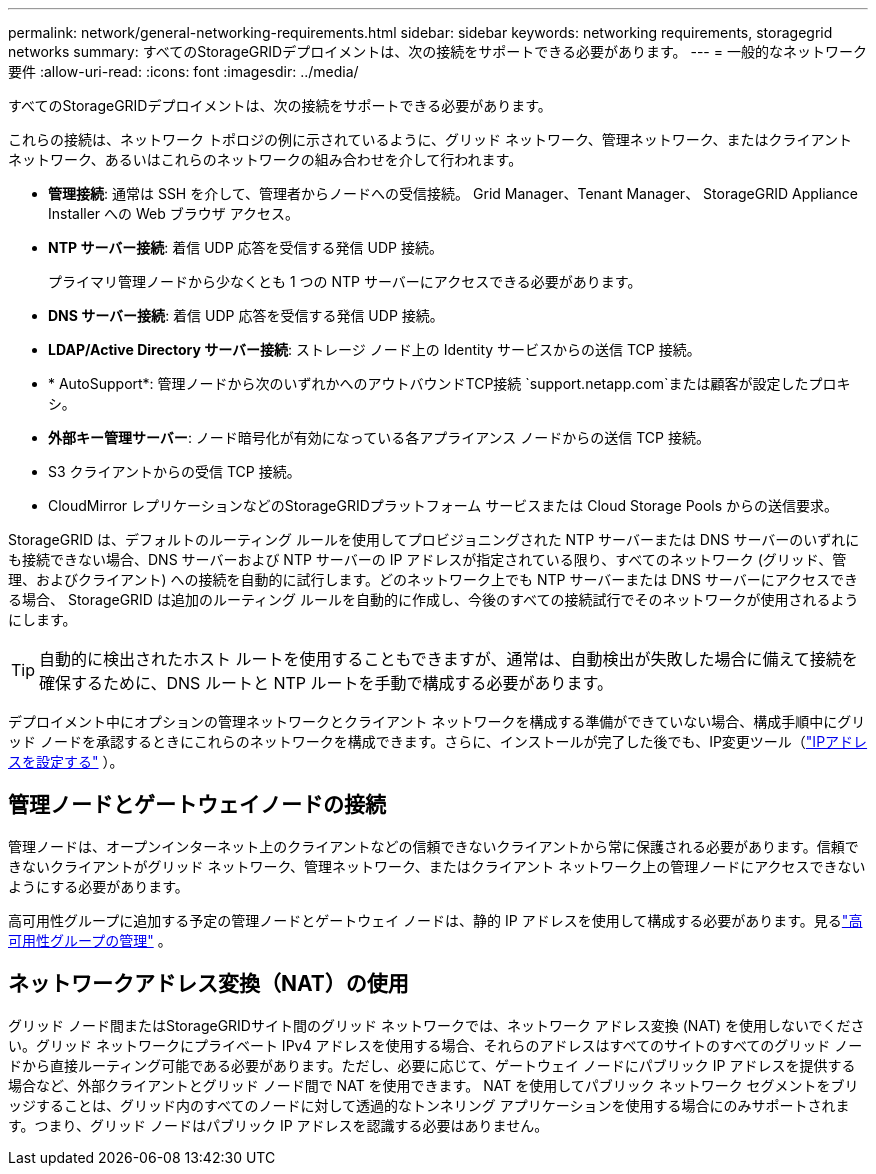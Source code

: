 ---
permalink: network/general-networking-requirements.html 
sidebar: sidebar 
keywords: networking requirements, storagegrid networks 
summary: すべてのStorageGRIDデプロイメントは、次の接続をサポートできる必要があります。 
---
= 一般的なネットワーク要件
:allow-uri-read: 
:icons: font
:imagesdir: ../media/


[role="lead"]
すべてのStorageGRIDデプロイメントは、次の接続をサポートできる必要があります。

これらの接続は、ネットワーク トポロジの例に示されているように、グリッド ネットワーク、管理ネットワーク、またはクライアント ネットワーク、あるいはこれらのネットワークの組み合わせを介して行われます。

* *管理接続*: 通常は SSH を介して、管理者からノードへの受信接続。  Grid Manager、Tenant Manager、 StorageGRID Appliance Installer への Web ブラウザ アクセス。
* *NTP サーバー接続*: 着信 UDP 応答を受信する発信 UDP 接続。
+
プライマリ管理ノードから少なくとも 1 つの NTP サーバーにアクセスできる必要があります。

* *DNS サーバー接続*: 着信 UDP 応答を受信する発信 UDP 接続。
* *LDAP/Active Directory サーバー接続*: ストレージ ノード上の Identity サービスからの送信 TCP 接続。
* * AutoSupport*: 管理ノードから次のいずれかへのアウトバウンドTCP接続 `support.netapp.com`または顧客が設定したプロキシ。
* *外部キー管理サーバー*: ノード暗号化が有効になっている各アプライアンス ノードからの送信 TCP 接続。
* S3 クライアントからの受信 TCP 接続。
* CloudMirror レプリケーションなどのStorageGRIDプラットフォーム サービスまたは Cloud Storage Pools からの送信要求。


StorageGRID は、デフォルトのルーティング ルールを使用してプロビジョニングされた NTP サーバーまたは DNS サーバーのいずれにも接続できない場合、DNS サーバーおよび NTP サーバーの IP アドレスが指定されている限り、すべてのネットワーク (グリッド、管理、およびクライアント) への接続を自動的に試行します。どのネットワーク上でも NTP サーバーまたは DNS サーバーにアクセスできる場合、 StorageGRID は追加のルーティング ルールを自動的に作成し、今後のすべての接続試行でそのネットワークが使用されるようにします。


TIP: 自動的に検出されたホスト ルートを使用することもできますが、通常は、自動検出が失敗した場合に備えて接続を確保するために、DNS ルートと NTP ルートを手動で構成する必要があります。

デプロイメント中にオプションの管理ネットワークとクライアント ネットワークを構成する準備ができていない場合、構成手順中にグリッド ノードを承認するときにこれらのネットワークを構成できます。さらに、インストールが完了した後でも、IP変更ツール（link:../maintain/configuring-ip-addresses.html["IPアドレスを設定する"] ）。



== 管理ノードとゲートウェイノードの接続

管理ノードは、オープンインターネット上のクライアントなどの信頼できないクライアントから常に保護される必要があります。信頼できないクライアントがグリッド ネットワーク、管理ネットワーク、またはクライアント ネットワーク上の管理ノードにアクセスできないようにする必要があります。

高可用性グループに追加する予定の管理ノードとゲートウェイ ノードは、静的 IP アドレスを使用して構成する必要があります。見るlink:../admin/managing-high-availability-groups.html["高可用性グループの管理"] 。



== ネットワークアドレス変換（NAT）の使用

グリッド ノード間またはStorageGRIDサイト間のグリッド ネットワークでは、ネットワーク アドレス変換 (NAT) を使用しないでください。グリッド ネットワークにプライベート IPv4 アドレスを使用する場合、それらのアドレスはすべてのサイトのすべてのグリッド ノードから直接ルーティング可能である必要があります。ただし、必要に応じて、ゲートウェイ ノードにパブリック IP アドレスを提供する場合など、外部クライアントとグリッド ノード間で NAT を使用できます。  NAT を使用してパブリック ネットワーク セグメントをブリッジすることは、グリッド内のすべてのノードに対して透過的なトンネリング アプリケーションを使用する場合にのみサポートされます。つまり、グリッド ノードはパブリック IP アドレスを認識する必要はありません。
